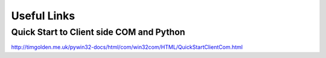 Useful Links
============
Quick Start to Client side COM and Python
-----------------------------------------
http://timgolden.me.uk/pywin32-docs/html/com/win32com/HTML/QuickStartClientCom.html
